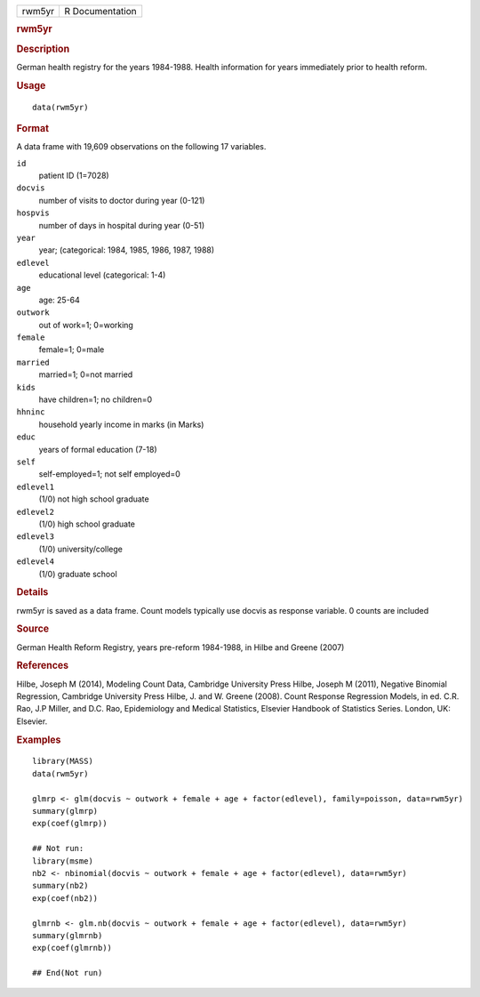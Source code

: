 .. container::

   .. container::

      ====== ===============
      rwm5yr R Documentation
      ====== ===============

      .. rubric:: rwm5yr
         :name: rwm5yr

      .. rubric:: Description
         :name: description

      German health registry for the years 1984-1988. Health information
      for years immediately prior to health reform.

      .. rubric:: Usage
         :name: usage

      ::

         data(rwm5yr)

      .. rubric:: Format
         :name: format

      A data frame with 19,609 observations on the following 17
      variables.

      ``id``
         patient ID (1=7028)

      ``docvis``
         number of visits to doctor during year (0-121)

      ``hospvis``
         number of days in hospital during year (0-51)

      ``year``
         year; (categorical: 1984, 1985, 1986, 1987, 1988)

      ``edlevel``
         educational level (categorical: 1-4)

      ``age``
         age: 25-64

      ``outwork``
         out of work=1; 0=working

      ``female``
         female=1; 0=male

      ``married``
         married=1; 0=not married

      ``kids``
         have children=1; no children=0

      ``hhninc``
         household yearly income in marks (in Marks)

      ``educ``
         years of formal education (7-18)

      ``self``
         self-employed=1; not self employed=0

      ``edlevel1``
         (1/0) not high school graduate

      ``edlevel2``
         (1/0) high school graduate

      ``edlevel3``
         (1/0) university/college

      ``edlevel4``
         (1/0) graduate school

      .. rubric:: Details
         :name: details

      rwm5yr is saved as a data frame. Count models typically use docvis
      as response variable. 0 counts are included

      .. rubric:: Source
         :name: source

      German Health Reform Registry, years pre-reform 1984-1988, in
      Hilbe and Greene (2007)

      .. rubric:: References
         :name: references

      Hilbe, Joseph M (2014), Modeling Count Data, Cambridge University
      Press Hilbe, Joseph M (2011), Negative Binomial Regression,
      Cambridge University Press Hilbe, J. and W. Greene (2008). Count
      Response Regression Models, in ed. C.R. Rao, J.P Miller, and D.C.
      Rao, Epidemiology and Medical Statistics, Elsevier Handbook of
      Statistics Series. London, UK: Elsevier.

      .. rubric:: Examples
         :name: examples

      ::

         library(MASS)
         data(rwm5yr)

         glmrp <- glm(docvis ~ outwork + female + age + factor(edlevel), family=poisson, data=rwm5yr)
         summary(glmrp)
         exp(coef(glmrp))

         ## Not run: 
         library(msme)
         nb2 <- nbinomial(docvis ~ outwork + female + age + factor(edlevel), data=rwm5yr)
         summary(nb2)
         exp(coef(nb2)) 

         glmrnb <- glm.nb(docvis ~ outwork + female + age + factor(edlevel), data=rwm5yr)
         summary(glmrnb)
         exp(coef(glmrnb))

         ## End(Not run)
